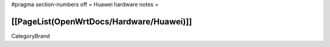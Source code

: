 #pragma section-numbers off
= Huawei hardware notes =

[[PageList(OpenWrtDocs/Hardware/Huawei)]]
----
CategoryBrand
